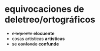 * equivocaciones de deletreo/ortográficos

  -  +eloquente+ *elocuente*
  -  cosas +artisticas+ *artísticas*
  -  se +confonde+ *confunde*



